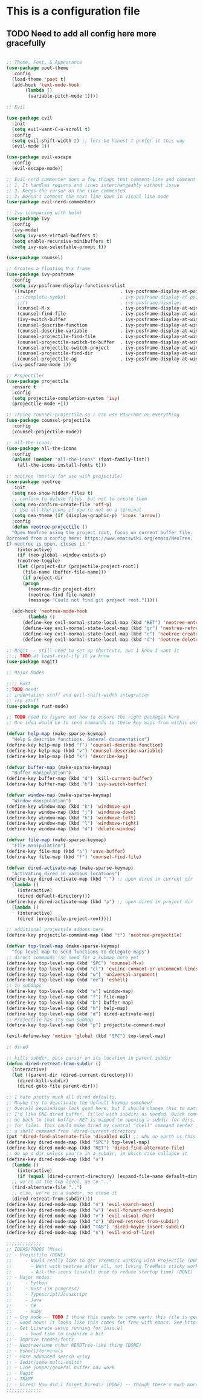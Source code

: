 * This is a configuration file
** TODO Need to add all config here more gracefully
#+BEGIN_SRC emacs-lisp

  ;; Theme, Font, & Appearance
  (use-package poet-theme
    :config
    (load-theme 'poet t)
    (add-hook 'text-mode-hook
	     (lambda ()
	      (variable-pitch-mode 1))))

  ;; Evil

  (use-package evil
    :init
    (setq evil-want-C-u-scroll t)
    :config
    (setq evil-shift-width 2) ;; lets be honest I prefer it this way
    (evil-mode 1))

  (use-package evil-escape
    :config
    (evil-escape-mode))

  ;; Evil-nerd commenter does a few things that comment-line and comment-dwim don't (or at least not without more work):
  ;; 1. It handles regions and lines interchangeably without issue
  ;; 2. Keeps the cursor on the line commented
  ;; 3. Doesn't comment the next line down in visual line mode
  (use-package evil-nerd-commenter)

  ;; Ivy (comparing with helm)
  (use-package ivy
    :config
    (ivy-mode)
    (setq ivy-use-virtual-buffers t)
    (setq enable-recursive-minibuffers t)
    (setq ivy-use-selectable-prompt t))

  (use-package counsel)

  ;; Creates a floating M-x frame
  (use-package ivy-posframe
    :config
    (setq ivy-posframe-display-functions-alist
	'((swiper                               . ivy-posframe-display-at-point)
	  ;;(complete-symbol                    . ivy-posframe-display-at-point)
	  ;;(t                                  . ivy-posframe-display)
	  (counsel-M-x                          . ivy-posframe-display-at-window-center)
	  (counsel-find-file                    . ivy-posframe-display-at-window-center)
	  (ivy-switch-buffer                    . ivy-posframe-display-at-window-center)
	  (counsel-describe-function            . ivy-posframe-display-at-window-center)
	  (counsel-describe-variable            . ivy-posframe-display-at-window-center)
	  (counsel-projectile-find-file         . ivy-posframe-display-at-window-center)
	  (counsel-projectile-switch-to-buffer  . ivy-posframe-display-at-window-center)
	  (counsel-projectile-switch-project    . ivy-posframe-display-at-window-center)
	  (counsel-projectile-find-dir          . ivy-posframe-display-at-window-center)
	  (counsel-projectile-ag                . ivy-posframe-display-at-window-center)))
    (ivy-posframe-mode 1))

  ;; Projectile!
  (use-package projectile
    :ensure t
    :config
    (setq projectile-completion-system 'ivy)
    (projectile-mode +1))

  ;; Trying counsel-projectile so I can use POSFrame on everything
  (use-package counsel-projectile
    :config
    (counsel-projectile-mode))

  ;; all-the-icons!
  (use-package all-the-icons
    :config
    (unless (member "all-the-icons" (font-family-list))
      (all-the-icons-install-fonts t)))

  ;; neotree (mostly for use with projectile)
  (use-package neotree
    :init
    (setq neo-show-hidden-files t)
    ;; confirm to delete files, but not to create them
    (setq neo-confirm-create-file 'off-p)
    ;; Use all-the-icons if you're not on a terminal
    (setq neo-theme (if (display-graphic-p) 'icons 'arrow))
    :config
    (defun neotree-projectile ()
    "Open NeoTree using the project root, focus on current buffer file.
  Borrowed from a config here: https://www.emacswiki.org/emacs/NeoTree.
  If neotree is open, closes it."
      (interactive)
      (if (neo-global--window-exists-p)
	  (neotree-toggle)
	  (let ((project-dir (projectile-project-root))
		(file-name (buffer-file-name)))
	    (if project-dir
		(progn
		  (neotree-dir project-dir)
		  (neotree-find file-name))
	      (message "Could not find git project root.")))))

    (add-hook 'neotree-mode-hook
	      (lambda ()
		(define-key evil-normal-state-local-map (kbd "RET") 'neotree-enter)
		(define-key evil-normal-state-local-map (kbd "gr") 'neotree-refresh)
		(define-key evil-normal-state-local-map (kbd "c") 'neotree-create-node)
		(define-key evil-normal-state-local-map (kbd "d") 'neotree-delete-node))))

  ;; Magit -- still need to set up shortcuts, but I know I want it
  ;;;; TODO at least evil-ify it ya know
  (use-package magit)

  ;; Major Modes

  ;;;; Rust
  ;;TODO need:
  ;; indentation stuff and evil-shift-width integration
  ;; lsp stuff
  (use-package rust-mode)

  ;; TODO need to figure out how to ensure the right packages here
  ;; One idea would be to send commands to these key maps from within use-package

  (defvar help-map (make-sparse-keymap)
    "Help & describe functions. General documentation")
  (define-key help-map (kbd "f") 'counsel-describe-function)
  (define-key help-map (kbd "v") 'counsel-describe-variable)
  (define-key help-map (kbd "k") 'describe-key)

  (defvar buffer-map (make-sparse-keymap)
    "Buffer manipulation")
  (define-key buffer-map (kbd "d") 'kill-current-buffer)
  (define-key buffer-map (kbd "b") 'ivy-switch-buffer)

  (defvar window-map (make-sparse-keymap)
    "Window manipulation")
  (define-key window-map (kbd "k") 'windmove-up)
  (define-key window-map (kbd "j") 'windmove-down)
  (define-key window-map (kbd "h") 'windmove-left)
  (define-key window-map (kbd "l") 'windmove-right)
  (define-key window-map (kbd "d") 'delete-window)

  (defvar file-map (make-sparse-keymap)
    "File manipulation")
  (define-key file-map (kbd "s") 'save-buffer)
  (define-key file-map (kbd "f") 'counsel-find-file)

  (defvar dired-activate-map (make-sparse-keymap)
    "Activating dired in various locations")
  (define-key dired-activate-map (kbd ".") ;; open dired in current dir
    (lambda ()
      (interactive)
      (dired default-directory)))
  (define-key dired-activate-map (kbd "p") ;; open dired in project dir
    (lambda ()
      (interactive)
      (dired (projectile-project-root))))

  ;; additional projectile addons here
  (define-key projectile-command-map (kbd "t") 'neotree-projectile)

  (defvar top-level-map (make-sparse-keymap)
    "Top level map to send functions to delegate maps")
  ;; direct commands (no need for a submap here yet
  (define-key top-level-map (kbd "SPC") 'counsel-M-x)
  (define-key top-level-map (kbd "cl") 'evilnc-comment-or-uncomment-lines)
  (define-key top-level-map (kbd "u") 'universal-argument)
  (define-key top-level-map (kbd "ee") 'eshell)
  ;; To submaps
  (define-key top-level-map (kbd "w") window-map)
  (define-key top-level-map (kbd "f") file-map)
  (define-key top-level-map (kbd "b") buffer-map)
  (define-key top-level-map (kbd "h") help-map)
  (define-key top-level-map (kbd "d") dired-activate-map)
  ;; Projectile has its own submap
  (define-key top-level-map (kbd "p") projectile-command-map)

  (evil-define-key 'motion 'global (kbd "SPC") top-level-map)

  ;; dired

  ;; kills subdir, puts cursor on its location in parent subdir
  (defun dired-retreat-from-subdir ()
    (interactive)
    (let ((parent-dir (dired-current-directory)))
      (dired-kill-subdir)
      (dired-goto-file parent-dir)))

  ;; I hate pretty much all dired defaults.
  ;; Maybe try to deactivate the default keymap somehow?
  ;; Overall keybindings look good here, but I should change this to match my mental model:
  ;; I'd like ONE dired buffer, filled with subdirs as needed. Quick command (SPC-d-d) sends
  ;; me back to that buffer. RET is mapped to opening a subdir for dirs, and opening a file (non-alternate)
  ;; for files. This could make dired my central "shell" command center if I can create a command to run
  ;; a shell command from 'dired-current-directory
  (put 'dired-find-alternate-file 'disabled nil) ;; why on earth is this disabled?
  (define-key dired-mode-map (kbd "SPC") top-level-map)
  (define-key dired-mode-map (kbd "RET") 'dired-find-alternate-file)
  ;; Go up a dir unless you're in a subdir, in which case collapse it
  (define-key dired-mode-map (kbd "u")
    (lambda ()
      (interactive)
      (if (equal (dired-current-directory) (expand-file-name default-directory))
	;; we're at the top level, go to ".."
	(find-alternate-file "..")
	;; else, we're in a subdir, so close it
	(dired-retreat-from-subdir))))
  (define-key dired-mode-map (kbd "n") 'evil-search-next)
  (define-key dired-mode-map (kbd "w") 'evil-forward-word-begin)
  (define-key dired-mode-map (kbd "v") 'evil-visual-char)
  (define-key dired-mode-map (kbd "x") 'dired-retreat-from-subdir)
  (define-key dired-mode-map (kbd "TAB") 'dired-maybe-insert-subdir)
  (define-key dired-mode-map (kbd "$") 'evil-end-of-line)

  ;;;;;;;;;;;;;
  ;; IDEAS/TODOS (Misc)
  ;; - Projectile (DONE)
  ;;     - Would really like to get TreeMacs working with Projectile (DONE)
  ;;	   - Went with neotree after all, not loving TreeMacs sticky workspace design (DONE)
  ;;	   - All-the-icons (install once to reduce startup time) (DONE)
  ;; - Major modes:
  ;;     - Python
  ;;     - Rust (in progress)
  ;;     - Typescript/Javascript
  ;;     - Java
  ;;     - C#
  ;;     - Ruby
  ;; - Org mode -- TODO I think this needs to come next; this file is getting outrageous
  ;; - Good news! It looks like this comes for free with emacs. See https://harryrschwartz.com/2016/02/15/switching-to-a-literate-emacs-configuration for a starting point :)
  ;; - Get Literate setup running for init.el
  ;;     - Good time to organize a bit
  ;; - Improve themes/fonts
  ;; - Neotree/some other NERDTree-like thing (DONE)
  ;; - Eshell/terminals
  ;; - More advanced search w/ivy
  ;; - Iedit/some multi-editor
  ;; - Line jumper/general buffer nav work
  ;; - Magit
  ;; - TRAMP
  ;; - Dired! How did I forget Dired!? (DONE) -- though there's much more I could do here
  ;;;;;;;;;;;;;

#+END_SRC

